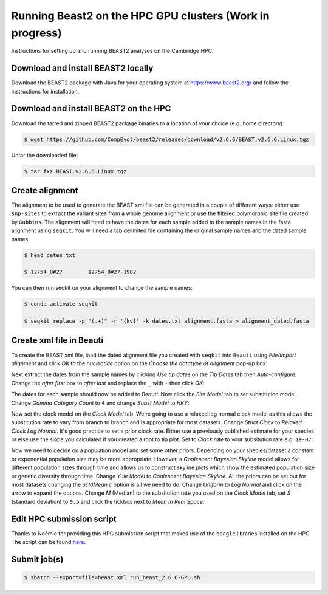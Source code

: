 Running Beast2 on the HPC GPU clusters (Work in progress)
=========================================================

Instructions for setting up and running BEAST2 analyses on the Cambridge HPC.

Download and install BEAST2 locally
-----------------------------------

Download the BEAST2 package with Java for your operating system at `<https://www.beast2.org/>`_ and follow the instructions for
installation.

Download and install BEAST2 on the HPC
--------------------------------------

Download the tarred and zipped BEAST2 package binaries to a location of your choice (e.g. home directory):

.. code-block:: console

    $ wget https://github.com/CompEvol/beast2/releases/download/v2.6.6/BEAST.v2.6.6.Linux.tgz

Untar the downloaded file:

.. code-block:: console

    $ tar fxz BEAST.v2.6.6.Linux.tgz

Create alignment
----------------

The alignment to be used to generate the BEAST xml file can be generated in a couple of different ways: either use ``snp-sites`` to extract the variant sites 
from a whole genome alignment or use the filtered polymorphic site file created by ``Gubbins``.  The alignment will need to have the dates for each sample added
to the sample names in the fasta alignment using ``seqkit``.  You will need a tab delimited file containing the original sample names and the dated sample names:

.. code-block:: console

    $ head dates.txt

    $ 12754_8#27	12754_8#27-1982

You can then run seqkit on your alignment to change the sample names:

.. code-block:: console

    $ conda activate seqkit

    $ seqkit replace -p "(.+)" -r '{kv}' -k dates.txt alignment.fasta > alignment_dated.fasta

Create xml file in Beauti
-------------------------

To create the BEAST xml file, load the dated alignment file you created with ``seqkit`` into ``Beauti`` using `File/Import alignment` and click `OK` to the `nucleotide`
option on the `Choose the datatype of alignment` pop-up box:

.. image:: beauti_1.png
  :width: 800
  :alt: Beauti load page

Next extract the dates from the sample names by clicking `Use tip dates` on the `Tip Dates` tab then `Auto-configure`. Change the `after first` box to `after last` and
replace the ``_`` with ``-`` then click `OK`:

.. image:: beauti_2.png
  :width: 800
  :alt: Beauti tip dates

The dates for each sample should now be added to `Beauti`.  Now click the `Site Model` tab to set substitution model. Change `Gamma Category Count` to ``4`` and change 
`Subst Model` to `HKY`:

.. image:: beauti_3.png
  :width: 800
  :alt: Beauti tip dates

Now set the clock model on the `Clock Model` tab. We're going to use a relaxed log normal clock model as this allows the substitution rate to vary from branch to branch and
is appropriate for most datasets. Change `Strict Clock` to `Relaxed Clock Log Normal`.  It's good practice to set a prior clock rate.  Either use a previously published estimate
for your species or else use the slope you calculated if you created a root to tip plot.  Set to `Clock.rate` to your subsitution rate e.g. ``1e-07``:

.. image:: beauti_4.png
  :width: 800
  :alt: Beauti tip dates

Now we need to decide on a population model and set some other priors. Depending on your species/dataset a constant or exponential population size may be more appropriate. However, 
a `Coalescent Bayesian Skyline` model allows for different population sizes through time and allows us to construct skyline plots which show the estimated population size or genetic
diversity through time. Change `Yule Model` to `Coalescent Bayesian Skyline`.  All the priors can be set but for most datasets changing the `ucldMean.c` option is all we need to do.  
Change `Uniform` to `Log Normal` and click on the arrow to expand the options. Change `M` (Median) to the subsitution rate you used on the `Clock Model` tab, set `S` (standard deviation)
to ``0.5`` and click the tickbox next to `Mean In Real Space`:

.. image:: beauti_5.png
  :width: 800
  :alt: Beauti tip dates

Edit HPC submission script
--------------------------

Thanks to Noémie for providing this HPC submission script that makes use of the ``beagle`` libraries installed on the HPC.  The script
can be found `here <https://github.com/pathgenevocam/hpc_submission>`_. 

Submit job(s)
-------------

.. code-block:: console

    $ sbatch --export=file=beast.xml run_beast_2.6.6-GPU.sh

